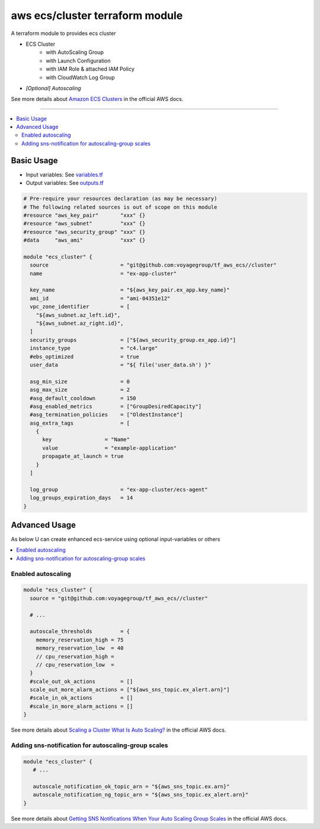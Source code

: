 ================================
aws ecs/cluster terraform module
================================

A terraform module to provides ecs cluster

* ECS Cluster
   * with AutoScaling Group
   * with Launch Configuration
   * with IAM Role & attached IAM Policy
   * with CloudWatch Log Group
* *[Optional] Autoscaling*

See more details about `Amazon ECS Clusters`_ in the official AWS docs.

.. _Amazon ECS Clusters: http://docs.aws.amazon.com/AmazonECS/latest/developerguide/ECS_clusters.html#cluster_concepts

----

.. contents::
   :local:
   :depth: 2

Basic Usage
===========

* Input  variables: See `variables.tf <variables.tf>`_
* Output variables: See `outputs.tf <outputs.tf>`_

.. code:: hcl

   # Pre-require your resources declaration (as may be necessary)
   # The following related sources is out of scope on this module
   #resource "aws_key_pair"       "xxx" {}
   #resource "aws_subnet"         "xxx" {}
   #resource "aws_security_group" "xxx" {}
   #data     "aws_ami"            "xxx" {}

   module "ecs_cluster" {
     source                       = "git@github.com:voyagegroup/tf_aws_ecs//cluster"
     name                         = "ex-app-cluster"

     key_name                     = "${aws_key_pair.ex_app.key_name}"
     ami_id                       = "ami-04351e12"
     vpc_zone_identifier          = [
       "${aws_subnet.az_left.id}",
       "${aws_subnet.az_right.id}",
     ]
     security_groups              = ["${aws_security_group.ex_app.id}"]
     instance_type                = "c4.large"
     #ebs_optimized               = true
     user_data                    = "${ file('user_data.sh') }"

     asg_min_size                 = 0
     asg_max_size                 = 2
     #asg_default_cooldown        = 150
     #asg_enabled_metrics         = ["GroupDesiredCapacity"]
     #asg_termination_policies    = ["OldestInstance"]
     asg_extra_tags               = [
       {
         key                 = "Name"
         value               = "example-application"
         propagate_at_launch = true
       }
     ]

     log_group                    = "ex-app-cluster/ecs-agent"
     log_groups_expiration_days   = 14
   }


Advanced Usage
==============

As below U can create enhanced ecs-service using optional input-variables or others

.. contents::
   :local:


Enabled autoscaling
-------------------

.. code:: hcl

   module "ecs_cluster" {
     source = "git@github.com:voyagegroup/tf_aws_ecs//cluster"

     # ...

     autoscale_thresholds         = {
       memory_reservation_high = 75
       memory_reservation_low  = 40
       // cpu_reservation_high =
       // cpu_reservation_low  =
     }
     #scale_out_ok_actions        = []
     scale_out_more_alarm_actions = ["${aws_sns_topic.ex_alert.arn}"]
     #scale_in_ok_actions         = []
     #scale_in_more_alarm_actions = []
   }

See more details about `Scaling a Cluster`_ `What Is Auto Scaling?`_ in the official AWS docs.

.. _Scaling a Cluster:     http://docs.aws.amazon.com/AmazonECS/latest/developerguide/scale_cluster.html
.. _What Is Auto Scaling?: http://docs.aws.amazon.com/autoscaling/latest/userguide/WhatIsAutoScaling.html


Adding sns-notification for autoscaling-group scales
----------------------------------------------------

.. code:: hcl

   module "ecs_cluster" {
      # ...

      autoscale_notification_ok_topic_arn = "${aws_sns_topic.ex.arn}"
      autoscale_notification_ng_topic_arn = "${aws_sns_topic.ex_alert.arn}"
   }

See more details about `Getting SNS Notifications When Your Auto Scaling Group Scales`_ in the official AWS docs.

.. _Getting SNS Notifications When Your Auto Scaling Group Scales: http://docs.aws.amazon.com/autoscaling/latest/userguide/ASGettingNotifications.html
